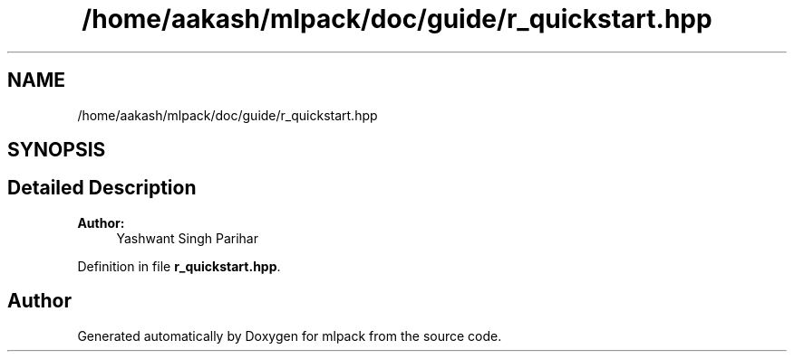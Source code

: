 .TH "/home/aakash/mlpack/doc/guide/r_quickstart.hpp" 3 "Sun Aug 22 2021" "Version 3.4.2" "mlpack" \" -*- nroff -*-
.ad l
.nh
.SH NAME
/home/aakash/mlpack/doc/guide/r_quickstart.hpp
.SH SYNOPSIS
.br
.PP
.SH "Detailed Description"
.PP 

.PP
\fBAuthor:\fP
.RS 4
Yashwant Singh Parihar 
.RE
.PP

.PP
Definition in file \fBr_quickstart\&.hpp\fP\&.
.SH "Author"
.PP 
Generated automatically by Doxygen for mlpack from the source code\&.
